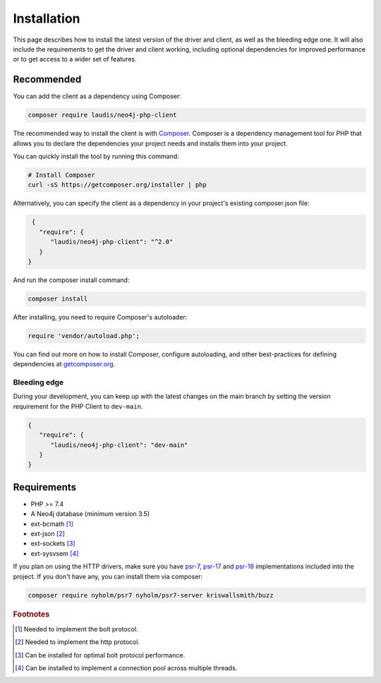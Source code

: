 ============
Installation
============

This page describes how to install the latest version of the driver and client, as well as the bleeding edge one. It will also include the requirements to get the driver and client working, including optional dependencies for improved performance or to get access to a wider set of features.

Recommended
===========

You can add the client as a dependency using Composer:

.. code-block:: bash

    composer require laudis/neo4j-php-client

The recommended way to install the client is with
`Composer <https://getcomposer.org>`_. Composer is a dependency management tool for PHP that allows you to declare the dependencies your project needs and installs them into your project.

You can quickly install the tool by running this command:

.. code-block:: bash

    # Install Composer
    curl -sS https://getcomposer.org/installer | php

Alternatively, you can specify the client as a dependency in your project's existing composer.json file:

.. code-block:: json

    {
      "require": {
         "laudis/neo4j-php-client": "^2.0"
      }
   }

And run the composer install command:

.. code-block:: bash

    composer install

After installing, you need to require Composer's autoloader:

.. code-block:: php

    require 'vendor/autoload.php';

You can find out more on how to install Composer, configure autoloading, and
other best-practices for defining dependencies at `getcomposer.org <https://getcomposer.org>`_.


Bleeding edge
-------------

During your development, you can keep up with the latest changes on the main
branch by setting the version requirement for the PHP Client to ``dev-main``.

.. code-block:: js

   {
      "require": {
         "laudis/neo4j-php-client": "dev-main"
      }
   }


Requirements
============

* PHP >= 7.4
* A Neo4j database (minimum version 3.5)
* ext-bcmath [#f1]_
* ext-json [#f2]_
* ext-sockets [#f3]_
* ext-sysvsem [#f4]_

If you plan on using the HTTP drivers, make sure you have `psr-7 <https://www.php-fig.org/psr/psr-7/>`_, `psr-17 <https://www.php-fig.org/psr/psr-17/>`_ and `psr-18 <https://www.php-fig.org/psr/psr-18/>`_ implementations included into the project. If you don't have any, you can install them via composer:

.. code-block:: bash

    composer require nyholm/psr7 nyholm/psr7-server kriswallsmith/buzz


.. rubric:: Footnotes

.. [#f1] Needed to implement the bolt protocol.
.. [#f2] Needed to implement the http protocol.
.. [#f3] Can be installed for optimal bolt protocol performance.
.. [#f4] Can be installed to implement a connection pool across multiple threads.



